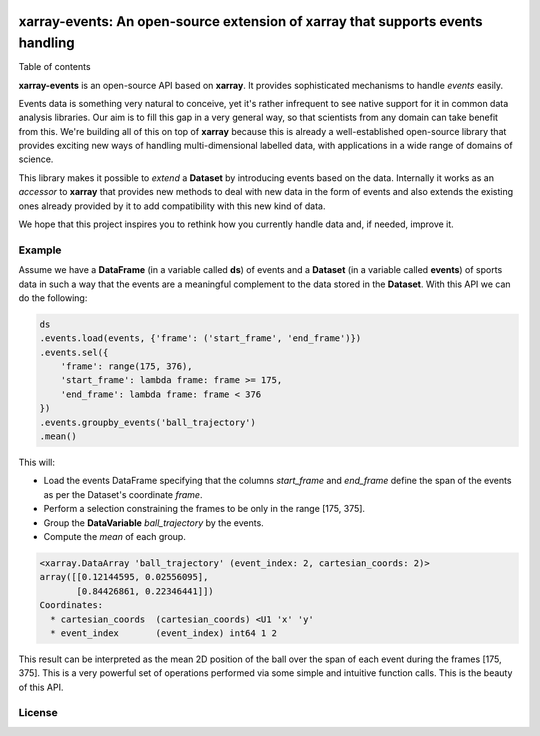 .. image:: https://codecov.io/gh/teibit/xarray-events/branch/master/graph/badge.svg
   :target: https://codecov.io/gh/teibit/xarray-events
   :alt: Code Coverage Status (Codecov)

.. image:: https://travis-ci.com/teibit/xarray-events.svg?branch=master
  :target: https://travis-ci.com/teibit/xarray-events
  :alt: Build Status (Travis CI)

xarray-events: An open-source extension of xarray that supports events handling
*******************************************************************************

Table of contents

**xarray-events** is an open-source API based on **xarray**. It provides
sophisticated mechanisms to handle *events* easily.

Events data is something very natural to conceive, yet it's rather infrequent to
see native support for it in common data analysis libraries. Our aim is to fill
this gap in a very general way, so that scientists from any domain can take
benefit from this. We're building all of this on top of **xarray** because
this is already a well-established open-source library that provides exciting
new ways of handling multi-dimensional labelled data, with applications in a
wide range of domains of science.

This library makes it possible to *extend* a **Dataset** by introducing
events based on the data. Internally it works as an *accessor* to **xarray**
that provides new methods to deal with new data in the form of events and also
extends the existing ones already provided by it to add compatibility with this
new kind of data.

We hope that this project inspires you to rethink how you currently handle data
and, if needed, improve it.

Example
+++++++

Assume we have a **DataFrame** (in a variable called **ds**) of events and a
**Dataset** (in a variable called **events**) of sports data in such a way that
the events are a meaningful complement to the data stored in the **Dataset**.
With this API we can do the following:

.. code-block:: python

    ds
    .events.load(events, {'frame': ('start_frame', 'end_frame')})
    .events.sel({
        'frame': range(175, 376),
        'start_frame': lambda frame: frame >= 175,
        'end_frame': lambda frame: frame < 376
    })
    .events.groupby_events('ball_trajectory')
    .mean()

This will:

-   Load the events DataFrame specifying that the columns `start_frame` and
    `end_frame` define the span of the events as per the Dataset's coordinate
    `frame`.

-   Perform a selection constraining the frames to be only in the range
    [175, 375].

-   Group the **DataVariable** `ball_trajectory` by the events.

-   Compute the *mean* of each group.

.. code-block:: python

    <xarray.DataArray 'ball_trajectory' (event_index: 2, cartesian_coords: 2)>
    array([[0.12144595, 0.02556095],
           [0.84426861, 0.22346441]])
    Coordinates:
      * cartesian_coords  (cartesian_coords) <U1 'x' 'y'
      * event_index       (event_index) int64 1 2

This result can be interpreted as the mean 2D position of the ball over the span
of each event during the frames [175, 375]. This is a very powerful set of
operations performed via some simple and intuitive function calls. This is the
beauty of this API.

License
+++++++
